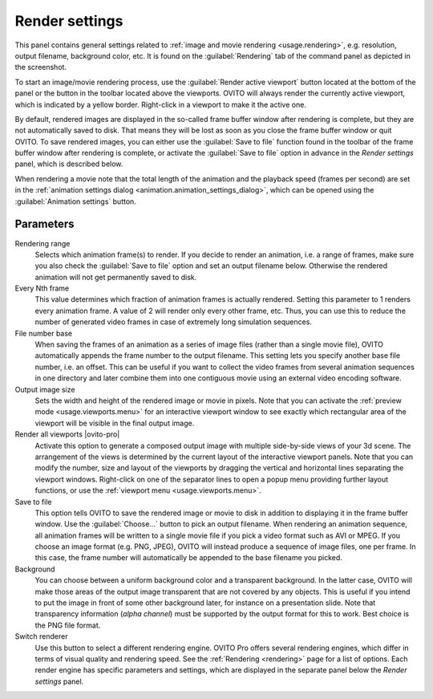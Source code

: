 .. _core.render_settings:

Render settings
===============

.. image:: /images/rendering/render_settings_panel.*
  :width: 35%
  :align: right

This panel contains general settings related to :ref:`image and movie rendering <usage.rendering>`, 
e.g. resolution, output filename, background color, etc. 
It is found on the :guilabel:`Rendering` tab of the command panel as depicted in the screenshot.

To start an image/movie rendering process, use the :guilabel:`Render active viewport` 
button located at the bottom of the panel or the button in the toolbar located above the viewports. OVITO will always render the currently
active viewport, which is indicated by a yellow border. Right-click in a viewport to make it the active one.

By default, rendered images are displayed in the so-called frame buffer window after rendering is complete, but they are not automatically saved to disk. 
That means they will be lost as soon as you close the frame buffer window or quit OVITO. To save rendered images, you can either use the :guilabel:`Save to file` function
found in the toolbar of the frame buffer window after rendering is complete, or activate the :guilabel:`Save to file` option in advance in the
*Render settings* panel, which is described below.

When rendering a movie note that the total length of the animation and the playback speed (frames per second) are set in 
the :ref:`animation settings dialog <animation.animation_settings_dialog>`, which can be opened 
using the :guilabel:`Animation settings` button.

Parameters
""""""""""

Rendering range
  Selects which animation frame(s) to render. 
  If you decide to render an animation, i.e. a range of frames, 
  make sure you also check the :guilabel:`Save to file` option and set an output filename below. 
  Otherwise the rendered animation will not get permanently saved to disk.

Every Nth frame
  This value determines which fraction of animation frames is actually rendered. 
  Setting this parameter to 1 renders every animation frame. A value of 2 will render only every other frame, etc.
  Thus, you can use this to reduce the number of generated video frames in case of extremely long simulation sequences.

File number base
  When saving the frames of an animation as a series of image files (rather than a single movie file), 
  OVITO automatically appends the frame number to the output filename. This setting lets you specify another base file number, 
  i.e. an offset. This can be useful if you want to collect the video frames from several animation sequences
  in one directory and later combine them into one contiguous movie using an external video encoding software.
      
Output image size
  Sets the width and height of the rendered image or movie in pixels. 
  Note that you can activate the :ref:`preview mode <usage.viewports.menu>` for an interactive viewport window to
  see exactly which rectangular area of the viewport will be visible in the final output image.

Render all viewports |ovito-pro|
  Activate this option to generate a composed output image with multiple side-by-side views of your 3d scene. 
  The arrangement of the views is determined by the current layout of the interactive viewport panels. 
  Note that you can modify the number, size and layout of the viewports by dragging the vertical and horizontal lines separating
  the viewport windows. Right-click on one of the separator lines to open a popup menu providing further layout functions, or
  use the :ref:`viewport menu <usage.viewports.menu>`.

Save to file
  This option tells OVITO to save the rendered image or movie to disk in addition to displaying it
  in the frame buffer window. Use the :guilabel:`Choose...` button to pick an output filename.
  When rendering an animation sequence, all animation frames will be written to a single movie
  file if you pick a video format such as AVI or MPEG. If you choose an image format (e.g. PNG, JPEG),
  OVITO will instead produce a sequence of image files, one per frame. In this case, the frame number will automatically 
  be appended to the base filename you picked.

Background
  You can choose between a uniform background color and a transparent background.
  In the latter case, OVITO will make those areas of the output image 
  transparent that are not covered by any objects. This is useful if you intend to
  put the image in front of some other background later, for instance on a presentation slide.
  Note that transparency information (*alpha channel*) must be 
  supported by the output format for this to work. Best choice is the PNG file format.

Switch renderer
  Use this button to select a different rendering engine. OVITO Pro offers
  several rendering engines, which differ in terms of visual quality and rendering speed. 
  See the :ref:`Rendering <rendering>` page for a list of options.
  Each render engine has specific parameters and settings, which are displayed in the separate 
  panel below the *Render settings* panel.
